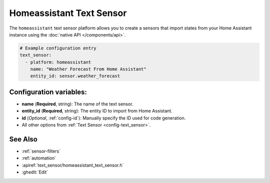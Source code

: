 Homeassistant Text Sensor
=========================

.. seo::
    :description: Instructions for setting up homeassistant text sensors with PI4Home that import states from your homeassistant instance.
    :image: home-assistant.png

The ``homeassistant`` text sensor platform allows you to create a sensors that import
states from your Home Assistant instance using the :doc:`native API </components/api>`.

.. code-block:: yaml

    # Example configuration entry
    text_sensor:
      - platform: homeassistant
        name: "Weather Forecast From Home Assistant"
        entity_id: sensor.weather_forecast

Configuration variables:
------------------------

- **name** (**Required**, string): The name of the text sensor.
- **entity_id** (**Required**, string): The entity ID to import from Home Assistant.
- **id** (*Optional*, :ref:`config-id`): Manually specify the ID used for code generation.
- All other options from :ref:`Text Sensor <config-text_sensor>`.

See Also
--------

- :ref:`sensor-filters`
- :ref:`automation`
- :apiref:`text_sensor/homeassistant_text_sensor.h`
- :ghedit:`Edit`

.. disqus::
